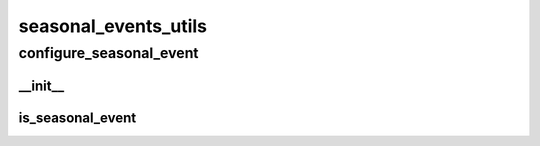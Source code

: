 seasonal_events_utils
==========

----------
configure_seasonal_event
----------
__init__
__________
is_seasonal_event
__________

